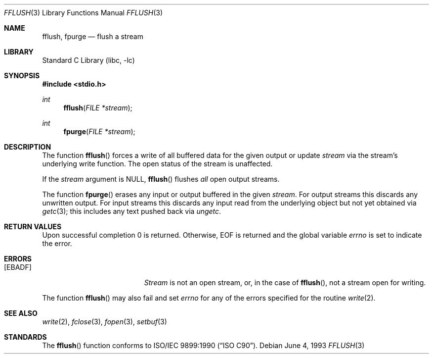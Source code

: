 .\" Copyright (c) 1990, 1991, 1993
.\"	The Regents of the University of California.  All rights reserved.
.\"
.\" This code is derived from software contributed to Berkeley by
.\" Chris Torek and the American National Standards Committee X3,
.\" on Information Processing Systems.
.\"
.\" Redistribution and use in source and binary forms, with or without
.\" modification, are permitted provided that the following conditions
.\" are met:
.\" 1. Redistributions of source code must retain the above copyright
.\"    notice, this list of conditions and the following disclaimer.
.\" 2. Redistributions in binary form must reproduce the above copyright
.\"    notice, this list of conditions and the following disclaimer in the
.\"    documentation and/or other materials provided with the distribution.
.\" 3. All advertising materials mentioning features or use of this software
.\"    must display the following acknowledgement:
.\"	This product includes software developed by the University of
.\"	California, Berkeley and its contributors.
.\" 4. Neither the name of the University nor the names of its contributors
.\"    may be used to endorse or promote products derived from this software
.\"    without specific prior written permission.
.\"
.\" THIS SOFTWARE IS PROVIDED BY THE REGENTS AND CONTRIBUTORS ``AS IS'' AND
.\" ANY EXPRESS OR IMPLIED WARRANTIES, INCLUDING, BUT NOT LIMITED TO, THE
.\" IMPLIED WARRANTIES OF MERCHANTABILITY AND FITNESS FOR A PARTICULAR PURPOSE
.\" ARE DISCLAIMED.  IN NO EVENT SHALL THE REGENTS OR CONTRIBUTORS BE LIABLE
.\" FOR ANY DIRECT, INDIRECT, INCIDENTAL, SPECIAL, EXEMPLARY, OR CONSEQUENTIAL
.\" DAMAGES (INCLUDING, BUT NOT LIMITED TO, PROCUREMENT OF SUBSTITUTE GOODS
.\" OR SERVICES; LOSS OF USE, DATA, OR PROFITS; OR BUSINESS INTERRUPTION)
.\" HOWEVER CAUSED AND ON ANY THEORY OF LIABILITY, WHETHER IN CONTRACT, STRICT
.\" LIABILITY, OR TORT (INCLUDING NEGLIGENCE OR OTHERWISE) ARISING IN ANY WAY
.\" OUT OF THE USE OF THIS SOFTWARE, EVEN IF ADVISED OF THE POSSIBILITY OF
.\" SUCH DAMAGE.
.\"
.\"     @(#)fflush.3	8.1 (Berkeley) 6/4/93
.\" $FreeBSD: src/lib/libc/stdio/fflush.3,v 1.4.2.4 2001/12/14 18:33:57 ru Exp $
.\" $DragonFly: src/lib/libcr/stdio/Attic/fflush.3,v 1.2 2003/06/17 04:26:45 dillon Exp $
.\"
.Dd June 4, 1993
.Dt FFLUSH 3
.Os
.Sh NAME
.Nm fflush ,
.Nm fpurge
.Nd flush a stream
.Sh LIBRARY
.Lb libc
.Sh SYNOPSIS
.In stdio.h
.Ft int
.Fn fflush "FILE *stream"
.Ft int
.Fn fpurge "FILE *stream"
.Sh DESCRIPTION
The function
.Fn fflush
forces a write of all buffered data for the given output or update
.Fa stream
via the stream's underlying write function.
The open status of the stream is unaffected.
.Pp
If the
.Fa stream
argument is
.Dv NULL ,
.Fn fflush
flushes
.Em all
open output streams.
.Pp
The function
.Fn fpurge
erases any input or output buffered in the given
.Fa stream .
For output streams this discards any unwritten output.
For input streams this discards any input read from the underlying object
but not yet obtained via
.Xr getc 3 ;
this includes any text pushed back via
.Xr ungetc .
.Sh RETURN VALUES
Upon successful completion 0 is returned.
Otherwise,
.Dv EOF
is returned and the global variable
.Va errno
is set to indicate the error.
.Sh ERRORS
.Bl -tag -width Er
.It Bq Er EBADF
.Fa Stream
is not an open stream, or, in the case of
.Fn fflush ,
not a stream open for writing.
.El
.Pp
The function
.Fn fflush
may also fail and set
.Va errno
for any of the errors specified for the routine
.Xr write 2 .
.Sh SEE ALSO
.Xr write 2 ,
.Xr fclose 3 ,
.Xr fopen 3 ,
.Xr setbuf 3
.Sh STANDARDS
The
.Fn fflush
function
conforms to
.St -isoC .
